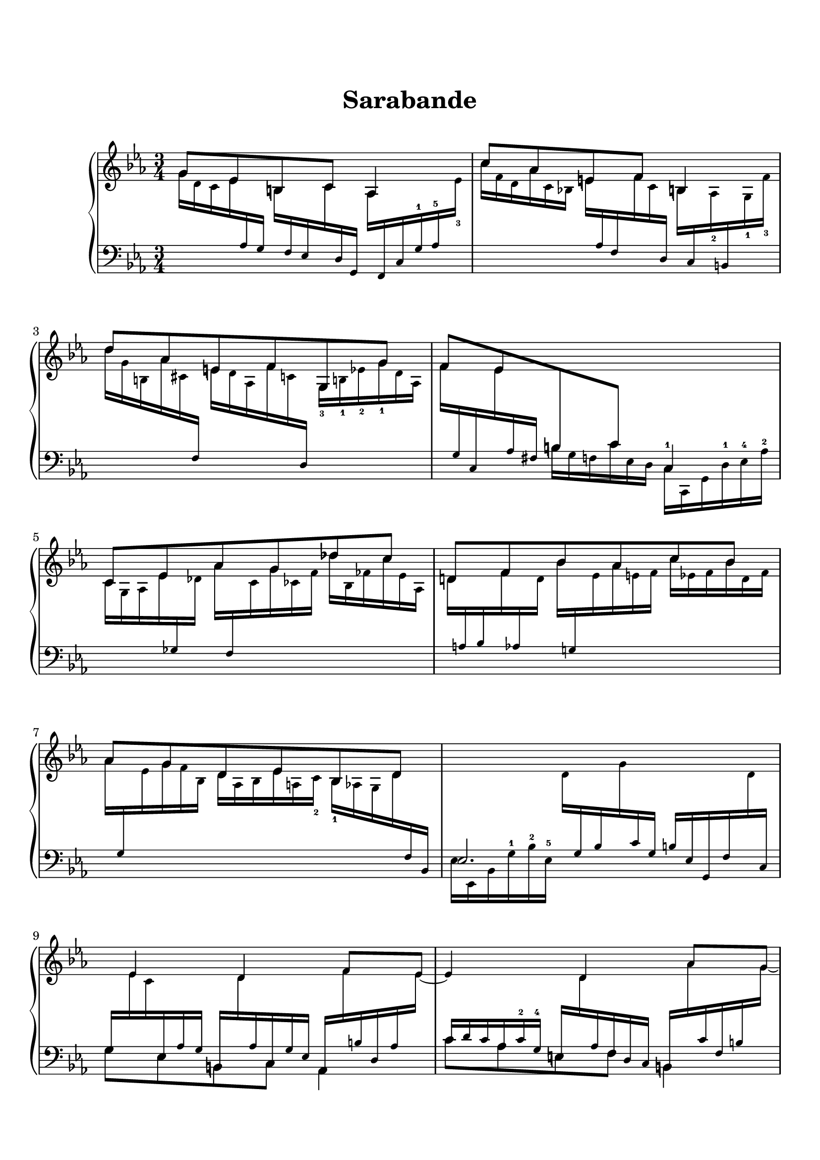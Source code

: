 \version "2.19.64"

\header {
	title = "Sarabande"
	tagline = ##f
}
\paper {
    top-markup-spacing.basic-distance = #10
    markup-system-spacing.basic-distance = #10
    top-system-spacing.basic-distance = #10
    %system-system-spacing #'basic-distance = #20
    last-bottom-spacing.basic-distance = #10

    system-count = 20
	ragged-last-bottom = false
    print-page-number = false
}


lh = { \change Staff = "LH" }
rh = { \change Staff = "RH" }
su = { \stemUp }
sn = { \stemNeutral }
sd = { \stemDown }

tenor = \relative c' {
    \su
    g'8 es b c aes4 |
    c'8 aes e f b,4 |
    d'8 aes e f g, g' |
    f8 es \lh b c c,4 |    
    \rh c'8 es aes g des' c |
    d,!8 f bes aes c bes |
    aes8 g d es bes d |
    \lh es,2. |
    \tiny
    \rh s16*2/3 es'4 d f8*4/3 es8*1/3~ |
    es4*7/6 d4 aes'8*4/3 g8*1/3~ |
    g4*7/6 d4 bes'8*4/3 aes8*1/3 |
    s16*2/3 g4 f es4*5/6 |
    s16*2/3 c4 des4*5/6 es4 |
    s16*2/3 f4 g4*5/6 aes4 |
    bes4 bes,4.*10/9 aes8*2/3~ |
    aes4 g2 |

    %
    % B section
    %

    <<{
        \tiny
        \rh\su bes8*4/3 f'4 es8 g4*5/6 |
        bes,8*4/3 g'4 f8 bes4*5/6 |
        g4*7/6 bes4. aes8*2/3 |
        s16*2/3 g4. f4*4/3 |
    }\\{
        \tiny
        \rh\sd s16 bes16*1/2 es, \lh\su g,16*2/3 \rh\sd es'_2 d_2 \lh\su d, \rh\sd c' bes \lh\su es, \rh\sd aes g
            \lh\su des, \rh\sd f'' bes, es g, d'! |
        s16 es16*1/2_2 d_1 \lh\su g,16*2/3 \rh\sd des'_2 c_2 \lh\su e, \rh\sd b' c \lh\su f, \rh\sd es' des
            \lh\su g, \rh\sd c des_3 e f fis_2 |
        g fis f_1 \lh\su e es d^1 des^2 c^3 b^4 bes^2 aes^3 des,^1 c^1 e!^5 bes'^3 c^2 \rh\sd aes' des, |
        \lh\su bes \rh\sd f' e \lh\su aes, \rh\sd des c \lh\su e, c' bes f \rh\sd des' \lh\su aes f, c'' aes c, c' g |
    }>>

    \tiny
    \rh s8*4/3 g'8 a bes c8 \tieUp cis8*2/3~ |
    cis8 d,8*4/3 bes' b8*2/3 c8*4/3 d8*1/3 | \tieNeutral
    s16*2/3 es8 c bes aes g f8*2/3 |
    d4*7/6 d'8 es e f8*2/3 |

    fis8 b, bes8*4/3 a!4 a8*2/3~ |
    a!8*4/3 aes4 g8 f es8*2/3 |
    s2. |
    \normalsize
    \lh\su c,8\arpeggio \rh g' f' es c'4 |

    % B section repeat

    bes8 g d! es \lh des,4 \rh |
    bes''8 g <e b> f g,4 |
    <des'' ges, des>8\arpeggio <bes des,>\arpeggio e, f \lh c, \rh c'' |
    bes8 aes e f \lh f,4 |

    es8\arpeggio c' \rh f es bes' a |
    \lh d,,!8 \rh d' g! f c' b |
    c8 aes fis g b, c |
    g d' g fis c' b |

    es8 c fis,! g a, es'' |
    d8 aes e f b,! g' |
    f8 es! b c g b' |
    <<{ \tiny c,16*2/3 es aes^2 g^1 d'^2 c f g,^5 d'^3 es g d'^2 c[ f es^5 c'8^2] }\\
      { c,,,8 g' f' es c'4 }>> \bar "|."
}

bass = \relative c' {
    \tiny\rh\sd
    g'16*2/3 d c es \lh\su aes, g \rh\sd b \lh\su f es \rh\sd c' \lh\su d, g,
        \rh\sd aes' \lh\su f, c' g'^1 aes^5 \rh\sd es'_3 |
    c' f, d aes' c, bes! e \lh\su aes, f \rh\sd f' c \lh\su d,
        \rh\sd b' \lh\su c, \rh\sd aes'_2 \lh\su b, \rh\sd g'_1 f'_3 |
    d' g, b, aes' cis, \lh\su f, \rh\sd e' d aes f' c \lh\su d,
        \rh\sd g_3 b!_1 es_2 g_1 d aes |
    f' \lh\su g, c, \rh\sd es' \lh\su aes, fis \sd b g f c' es, d
        c^1 c, g' d'^1 es^4 aes^2 |
    \rh\sd c g aes es' \lh\su ges, \rh\sd des' aes' \lh\su f, \rh\sd c' g' ces, f
        des' bes, fes' c' es, aes, |
    d \lh\su a bes \rh\sd f' \lh\su aes, \rh\sd d bes' \lh\su g,! \rh\sd es' aes e f
        c' es, f bes d, f |
    aes \lh\su g, \rh\sd es' g f bes, d aes bes es a, c_2 bes_1 aes g d' \lh\su f, bes, |
    \sd es es, bes' g'^1 bes^2 es,^5 \rh d' \lh\su g, bes \rh\sd g' \lh\su c, g
        b es, g, f' \rh\sd d' \lh\su c, |

    <<{ 
        \tiny
        g'16*2/3 \rh\sd es' c \lh\su es, aes g b, \rh\sd d' \lh\su aes c, g' es
            aes, \rh\sd f'' \lh\su b, d, aes' \rh\sd es' |
        \lh\su c d c aes c^2 g^4 e \rh\sd d' \lh\su aes f d c
            b \rh\sd aes'' \lh\su c, f, b \rh\sd g' |
        \lh\su d \rh\sd g f \lh\su aes, \rh\sd es'_2 d_1 \lh\su e, \rh\sd d' \lh\su aes f \rh\sd b des
            \lh\su f, \rh\sd bes' des, \lh\su g, \rh\sd d' aes' |
        \lh\su f, \rh\sd g' \lh\su b, es,! c' aes g \rh\sd f' \lh\su g, c, \rh\sd d' \lh\su f,
            c, \rh\sd es'' \lh\su g,^3 aes^2 es^4 g |

        c, \rh\sd c' \lh\su d, es g c, aes' \rh\sd des \lh\su bes, g' f es
            \rh\sd es' \lh\su es, aes, c' aes f |
        d \rh\sd f' \lh\su bes,^2 f^5 g^4 aes^3 bes^4 \rh\sd g' d \lh\su aes^4 g aes
            \rh\sd aes'_1_3 \lh\su d, c bes^1 f bes, |
        \rh\sd bes'' \lh\su bes,^3 aes^4 g^1 es bes \rh\sd bes' \lh\su c, bes es aes, g
            bes bes, f'^1 d'^2 \rh\sd aes' \lh\su bes, |
        es, bes' es f bes, \rh\sd bes' g \lh\su bes, \rh\sd bes' \lh\su f es \rh\sd es' \lh\su aes, g \rh\sd f' bes, g' es |
    }\\{
        g,8 es b c aes4 |
        c'8 aes e f b,4 |
        d'8 aes e f g, g' |
        f8 es b c c,4 |

        c'8 es aes g des' c |
        d,!8 f bes aes c bes |
        aes8 g d es bes d |
        es,2. |
    }>>

    %
    % B section
    %

    \normalsize
    \rh\sd bes''8 \lh g d es des,4 |
    \rh bes''8 \lh g e f g,4 |
    des''8 bes e, f c, c'' |
    bes8 aes e f f,4 |

    <<{
        \tiny
        f'16*2/3 c' g^3 a^2 \rh\sd g' \lh\su bes, c \rh\sd a' \lh\su es c \rh\sd bes' f
            \lh\su d \rh\sd c' f, \lh\su es \rh\sd cis' fis, |
        \lh\su a,, e' fis \rh\sd d'_1 c_3 a' \lh\su bes, \rh\sd bes' \lh\su es, aes,! d \rh\sd b'
            \lh\su d, \rh\sd c' \lh\su f, g, g' \rh\sd d' |
        \lh\su <bes! es,>\arpeggio \rh\sd es \lh\su aes, g \rh\sd c \lh\su f, es \rh\sd bes' \lh\su c, es \rh\sd aes \lh\su bes,
            aes \rh\sd g' \lh\su d aes \rh\sd f' es |
        d \lh\su aes b c es fis g \rh\sd d' \lh\su f, es \rh\sd es' \lh\su aes,
            fis \rh\sd e' \lh\su aes, g \rh\sd f' \lh\su aes, |
    }\\{
        \normalsize es,,8 c' f es bes' a |
        d,,8 d' g f c' b |
        c8\arpeggio aes fis g b, c |
        g d' g fis c' b! |
    }>>

    <<{
        \tiny
        \rh\sd a'16*2/3 b c \lh\su fis, es d c d es cis \rh\sd a' \lh\su es
            cis, g'^1 bes^4 es^2 \rh\sd a \lh\su g, |
        \su c aes,! fis'^1 aes^4 \rh\sd aes' \lh\su c, aes, \rh\sd aes'' \lh\su b, f \rh\sd g' \lh\su d
            g,, \rh\sd f'' \lh\su aes, g \rh\sd es' \lh\su fis, |
        \sd aes, d' ces g, es'' bes f, aes' d, es, g' c, d, d'_1 es_3 f d g,_1 |
        \sd <c es, a,>\arpeggio d^3 es^2 a, \rh\sd c' d <c ges> \lh\su a,! \rh\sd a' <ges c> \lh\su aes,,! aes' s4 |

        % repeat
        \rh\sd <f'' des>16*2/3 c bes des a g <a! c> \lh\su ges, \rh\sd ges' <c aes> ges \lh\su f,
            s4 |
        \rh\sd g''!16*2/3 des c des bes \lh\su es,! \rh\sd aes \lh\su d,! \rh\sd ais' b \lh\su d,, d'
            \rh\sd f \lh\su des, bes' g' f bes,~ |
        \sd bes4 \rh <aes' d>16*2/3 \lh\su b, \rh\sd aes' d aes \lh\su b,
            \sd c bes'!^1 f'^2 \rh c' \lh e, c |
        \rh f \lh\su des, aes' \rh\sd f' c_4 ces_5 bes_2 \lh\su des, \rh\sd beses' f' aes, \lh\su des,
            \sd f des, aes' des bes' aes |
    }\\{
        es'!8 c fis, g a, es'' |
        \sd d8 aes e f b, g' |
        \su f!8 es b c g b' |
        \tiny s4 s8*4/3 \sd aes,,4*2/6
            \rh\sd <fis''' d c>16*2/3 \lh\su fis,^3 aes^2 c,^5 d <g, g,>~ |

        % repeat
        \sd <g g,>4*7/6 ges8*4/3 <f f,>4*1/6 des'16*2/3 es' aes, des des, e,~ |
        e4*5/6 es'8*2/3 d4 des,4*5/6 |
        \su ges'16*2/3\arpeggio \rh\sd des'_4 c_5 bes_3\arpeggio aes g! \lh s b,4*5/6 s4 |
        s16*2/3 des4*5/6 s2 |
    }>>

    <<{ \tiny
        \sd <ges ces ges'>16*2/3\arpeggio bes ces es, aes \rh ges' ges, c d! es \lh\su ges,! c,
            \rh\sd es' \lh\su f, \rh\sd des' a' c, \lh\su es, |
        \sd bes' aes! bes f \rh c' d aes es' e f \lh\su aes, \rh\sd f'
            c' \lh\su g, \rh\sd es' b' \lh\su f, \rh\sd d' |
    }\\{\tiny
        s4 s8*4/3 ges,8[ f8*4/3 es16*2/3] |
        s4 s8*4/3 aes8[ g f8*2/3] |
    }>>
    \tiny
    \rh es'16*2/3 \lh\su es, \rh\sd c' es c \lh\su es, \rh\sd cis'16*2/3 \lh\su e, ais \rh\sd d \lh\su b f
        \rh\sd a \lh\su fis, es' \rh\sd c' a \lh\su es |
    \rh\sd g \lh\su <g, d> f' \rh\sd g_5 aes! b aes b c a_5 c_3 d_2
        es_3 g \lh\su aes, \rh\sd d fis! \lh\su <g, g,> |

    \rh\sd c' aes fis aes es c g es' d es c aes_1 \lh\su <g g,>^1^1_5 \rh\sd c_5 fis! a b c |
    <aes! b,> g fis f d \lh\su <g, g,> \rh\sd d' aes b! f' aes, \lh\su d, \rh\sd f \lh\su g, \rh\sd g' g'^1 d aes |
    <<{
        \tiny\rh\sd
        des16*2/3 \lh\su f, aes \rh\sd es' \lh\su f,, des' \rh\sd b' \lh\su fis, es' \rh\sd c' \lh\su g, es'^3
            \rh\sd f_1_2 \lh\su d \rh\sd f' es d \lh\su g,,
    }\\{
        \tiny\lh
        s4*2/3 f8[ fis] g4*8/6
    }>> |
    \lh\sn <c c,>4 r r \bar "|."
}

\score {
    \new PianoStaff \with {
        \override StaffGrouper.staff-staff-spacing = #'(
                                                     (basic-distance . 3)
                                                     (padding . 5))
    } <<
        \set PianoStaff.connectArpeggios = ##t
        \new Staff = "RH" \with {\consists "Span_arpeggio_engraver"} {
            \key c \minor
            \time 3/4
            \tenor
        }
        \new Staff = "LH" \with {\consists "Span_arpeggio_engraver"} {
            \clef bass
            \key c \minor
            \time 3/4
            \bass
        }
    >>
}
